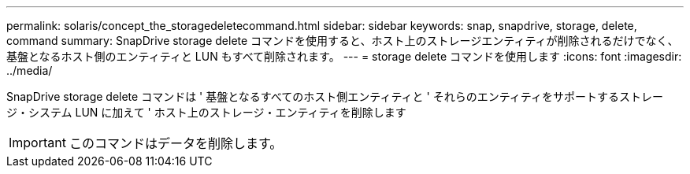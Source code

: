 ---
permalink: solaris/concept_the_storagedeletecommand.html 
sidebar: sidebar 
keywords: snap, snapdrive, storage, delete, command 
summary: SnapDrive storage delete コマンドを使用すると、ホスト上のストレージエンティティが削除されるだけでなく、基盤となるホスト側のエンティティと LUN もすべて削除されます。 
---
= storage delete コマンドを使用します
:icons: font
:imagesdir: ../media/


[role="lead"]
SnapDrive storage delete コマンドは ' 基盤となるすべてのホスト側エンティティと ' それらのエンティティをサポートするストレージ・システム LUN に加えて ' ホスト上のストレージ・エンティティを削除します


IMPORTANT: このコマンドはデータを削除します。

